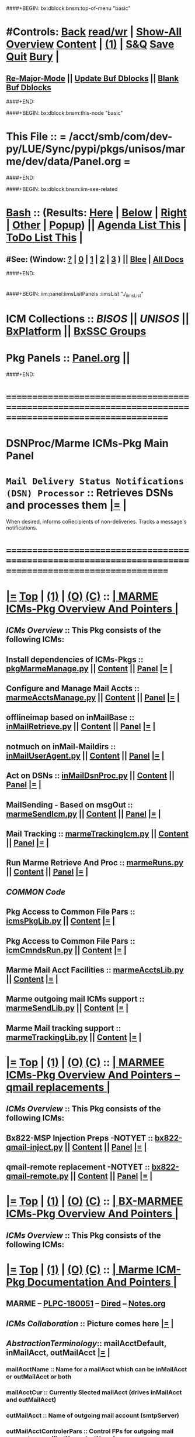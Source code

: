 * 
####+BEGIN: bx:dblock:bnsm:top-of-menu "basic"
*  #Controls:  [[elisp:(blee:bnsm:menu-back)][Back]] [[elisp:(toggle-read-only)][read/wr]] | [[elisp:(show-all)][Show-All]]  [[elisp:(org-shifttab)][Overview]]  [[elisp:(progn (org-shifttab) (org-content))][Content]] | [[elisp:(delete-other-windows)][(1)]] | [[elisp:(progn (save-buffer) (kill-buffer))][S&Q]]  [[elisp:(save-buffer)][Save]]  [[elisp:(kill-buffer)][Quit]]  [[elisp:(bury-buffer)][Bury]]  [[elisp:(org-cycle)][| ]]
**  [[elisp:(blee:buf:re-major-mode)][Re-Major-Mode]] ||  [[elisp:(org-dblock-update-buffer-bx)][Update Buf Dblocks]] || [[elisp:(org-dblock-bx-blank-buffer)][Blank Buf Dblocks]]
####+END:

####+BEGIN: bx:dblock:bnsm:this-node "basic"
*  This File :: *= /acct/smb/com/dev-py/LUE/Sync/pypi/pkgs/unisos/marme/dev/data/Panel.org =*
####+END:

####+BEGIN: bx:dblock:bnsm:iim-see-related
*  [[elisp:(org-cycle)][Bash]] :: (Results: [[elisp:(blee:bnsm:results-here)][Here]] | [[elisp:(blee:bnsm:results-split-below)][Below]] | [[elisp:(blee:bnsm:results-split-right)][Right]] | [[elisp:(blee:bnsm:results-other)][Other]] | [[elisp:(blee:bnsm:results-popup)][Popup]]) || [[elisp:(bx:org:agenda:this-file-otherWin)][Agenda List This]] | [[elisp:(bx:org:todo:this-file-otherWin)][ToDo List This]] [[elisp:(org-cycle)][| ]]
**  #See:  (Window: [[elisp:(blee:bnsm:results-window-show)][?]] | [[elisp:(blee:bnsm:results-window-set 0)][0]] | [[elisp:(blee:bnsm:results-window-set 1)][1]] | [[elisp:(blee:bnsm:results-window-set 2)][2]] | [[elisp:(blee:bnsm:results-window-set 3)][3]] ) || [[elisp:(bx:bnsm:top:panel-blee)][Blee]] | [[elisp:(bx:bnsm:top:panel-listOfDocs)][All Docs]]
####+END:
* 
####+BEGIN: iim:panel:iimsListPanels :iimsList "./_iimsList"
* ICM Collections :: [[BISOS]] || [[UNISOS]] || [[elisp:(find-file "/libre/ByStar/InitialTemplates/activeDocs/blee/deviceAndUser/fullUsagePanel-en.org")][BxPlatform]] || [[elisp:(find-file "/libre/ByStar/InitialTemplates/activeDocs/blee/bystarContinuum/fullUsagePanel-en.org")][BxSSC Groups]]
* Pkg Panels :: [[elisp:(find-file "Panel.org")][Panel.org]]  ||
  ####+END:
* /=======================================================================================================/
* 
*                                     *DSNProc/Marme ICMs-Pkg Main Panel*
*  
*   =Mail Delivery Status Notifications (DSN) Processor= :: Retrieves DSNs and processes them   [[elisp:(org-show-subtree)][|=]]   [[elisp:(org-cycle)][| ]] 
When desired, informs coRecipients of non-deliveries. Tracks a message's notifications.
* 
* /=======================================================================================================/
* 
*  [[elisp:(org-show-subtree)][|=]]  [[elisp:(beginning-of-buffer)][Top]] | [[elisp:(delete-other-windows)][(1)]] | [[elisp:(org-top-overview)][(O)]]  [[elisp:(progn (org-shifttab) (org-content))][(C)]]  ::   [[elisp:(org-cycle)][| *MARME ICMs-Pkg Overview And Pointers* | ]] 
** 
** /ICMs Overview/         :: This Pkg consists of the following ICMs:
** 
** Install dependencies of ICMs-Pkgs ::  [[elisp:(lsip-local-run-command "pkgMarmeManage.py")][pkgMarmeManage.py]]      ||   [[elisp:(blee:visit-as-content-list "pkgMarmeManage.py")][Content]] || [[elisp:(blee:file-goto-contents "pkgMarmeManage-Panel.org")][Panel]]   [[elisp:(org-show-subtree)][|=]]   [[elisp:(org-cycle)][| ]]
** Configure and Manage Mail Accts   ::  [[elisp:(lsip-local-run-command "marmeAcctsManage.py")][marmeAcctsManage.py]]    ||   [[elisp:(blee:visit-as-content-list "marmeAcctsManage.py")][Content]] || [[elisp:(blee:file-goto-contents "marmeAcctsManage-Panel.org")][Panel]]   [[elisp:(org-show-subtree)][|=]]   [[elisp:(org-cycle)][| ]]
** offlineimap based on inMailBase   ::  [[elisp:(lsip-local-run-command "inMailRetrieve.py")][inMailRetrieve.py]]      ||   [[elisp:(blee:visit-as-content-list "inMailRetrieve.py")][Content]] || [[elisp:(blee:file-goto-contents "inMailRetrieve-Panel.org")][Panel]]   [[elisp:(org-show-subtree)][|=]]   [[elisp:(org-cycle)][| ]]
** notmuch on inMail-Maildirs        ::  [[elisp:(lsip-local-run-command "inMailUserAgent.py")][inMailUserAgent.py]]     ||   [[elisp:(blee:visit-as-content-list "inMailUserAgent.py")][Content]] || [[elisp:(blee:file-goto-contents "inMailUserAgent-Panel.org")][Panel]]   [[elisp:(org-show-subtree)][|=]]   [[elisp:(org-cycle)][| ]]
** Act on DSNs                       ::  [[elisp:(lsip-local-run-command "inMailDsnProc.py")][inMailDsnProc.py]]       ||   [[elisp:(blee:visit-as-content-list "inMailDsnProc.py")][Content]] || [[elisp:(blee:file-goto-contents "inMailDsnProc-Panel.org")][Panel]]   [[elisp:(org-show-subtree)][|=]]   [[elisp:(org-cycle)][| ]]
** MailSending - Based on msgOut     ::  [[elisp:(lsip-local-run-command "marmeSendIcm.py")][marmeSendIcm.py]]        ||   [[elisp:(blee:visit-as-content-list "marmeSendIcm.py")][Content]] || [[elisp:(blee:file-goto-contents "marmeSendIcm-Panel.org")][Panel]]   [[elisp:(org-show-subtree)][|=]]   [[elisp:(org-cycle)][| ]]
** Mail Tracking                     ::  [[elisp:(lsip-local-run-command "marmeTrackingIcm.py")][marmeTrackingIcm.py]]    ||   [[elisp:(blee:visit-as-content-list "marmeTrackingIcm.py")][Content]] || [[elisp:(blee:file-goto-contents "marmeTrackingIcm-Panel.org")][Panel]]   [[elisp:(org-show-subtree)][|=]]   [[elisp:(org-cycle)][| ]]
** Run Marme Retrieve And Proc       ::  [[elisp:(lsip-local-run-command "marmeRuns.py")][marmeRuns.py]]           ||   [[elisp:(blee:visit-as-content-list "marmeRuns.py")][Content]] || [[elisp:(blee:file-goto-contents "marmeRuns-Panel.org")][Panel]]   [[elisp:(org-show-subtree)][|=]]   [[elisp:(org-cycle)][| ]]
** 
** /COMMON Code/
** Pkg Access to Common File Pars    ::  [[elisp:(lsip-local-run-command "icmsPkgLib.py")][icmsPkgLib.py]]          ||   [[elisp:(blee:visit-as-content-list "icmsPkgLib.py")][Content]]   [[elisp:(org-show-subtree)][|=]]   [[elisp:(org-cycle)][| ]]
** Pkg Access to Common File Pars    ::  [[elisp:(lsip-local-run-command "icmCmndsRun.py")][icmCmndsRun.py]]         ||   [[elisp:(blee:visit-as-content-list "icmCmndsRun.py")][Content]]   [[elisp:(org-show-subtree)][|=]]   [[elisp:(org-cycle)][| ]]
** Marme Mail Acct Facilities        ::  [[elisp:(lsip-local-run-command "marmeAcctsLib.py")][marmeAcctsLib.py]]       ||   [[elisp:(blee:visit-as-content-list "marmeAcctsLib.py")][Content]]   [[elisp:(org-show-subtree)][|=]]   [[elisp:(org-cycle)][| ]]
** Marme outgoing mail ICMs support  ::  [[elisp:(lsip-local-run-command "marmeSendLib.py")][marmeSendLib.py]]        ||   [[elisp:(blee:visit-as-content-list "marmeSendLib.py")][Content]]   [[elisp:(org-show-subtree)][|=]]   [[elisp:(org-cycle)][| ]]
** Marme Mail tracking support       ::  [[elisp:(lsip-local-run-command "marmeTrackingLib.py")][marmeTrackingLib.py]]    ||   [[elisp:(blee:visit-as-content-list "marmeTrackingLib.py")][Content]]   [[elisp:(org-show-subtree)][|=]]   [[elisp:(org-cycle)][| ]]
** 
* 
*  [[elisp:(org-show-subtree)][|=]]  [[elisp:(beginning-of-buffer)][Top]] | [[elisp:(delete-other-windows)][(1)]] | [[elisp:(org-top-overview)][(O)]]  [[elisp:(progn (org-shifttab) (org-content))][(C)]]  ::   [[elisp:(org-cycle)][| *MARMEE ICMs-Pkg Overview And Pointers -- qmail replacements* | ]]
** 
** /ICMs Overview/         :: This Pkg consists of the following ICMs:
** 
** Bx822-MSP Injection Preps -NOTYET ::  [[elisp:(lsip-local-run-command "bx822-qmail-inject.py")][bx822-qmail-inject.py]]  ||   [[elisp:(blee:visit-as-content-list "pkgManage.py")][Content]] || [[elisp:(blee:file-goto-contents "pkgManage-Panel.org")][Panel]]   [[elisp:(org-show-subtree)][|=]]   [[elisp:(org-cycle)][| ]]
** qmail-remote replacement  -NOTYET ::  [[elisp:(lsip-local-run-command "bx822-qmail-remote.py")][bx822-qmail-remote.py]]  ||   [[elisp:(blee:visit-as-content-list "marmeAcctsManage.py")][Content]] || [[elisp:(blee:file-goto-contents "marmeAcctsManage-Panel.org")][Panel]]   [[elisp:(org-show-subtree)][|=]]   [[elisp:(org-cycle)][| ]]
** 
** 
* 
*  [[elisp:(org-show-subtree)][|=]]  [[elisp:(beginning-of-buffer)][Top]] | [[elisp:(delete-other-windows)][(1)]] | [[elisp:(org-top-overview)][(O)]]  [[elisp:(progn (org-shifttab) (org-content))][(C)]]  ::   [[elisp:(org-cycle)][| *BX-MARMEE ICMs-Pkg Overview And Pointers* | ]] 
** 
** /ICMs Overview/         :: This Pkg consists of the following ICMs:
** 
* 
*  [[elisp:(org-show-subtree)][|=]]  [[elisp:(beginning-of-buffer)][Top]] | [[elisp:(delete-other-windows)][(1)]] | [[elisp:(org-top-overview)][(O)]]  [[elisp:(progn (org-shifttab) (org-content))][(C)]]  ::   [[elisp:(org-cycle)][| *Marme ICM-Pkg Documentation And Pointers* | ]] 
** 
** MARME                       --  [[http://www.by-star.net/PLPC/180051][PLPC-180051]]  --  [[elisp:(find-file "/lcnt/lgpc/bystar/permanent/facilities/marmee")][Dired]]  --  [[elisp:(find-file "/lcnt/lgpc/bystar/permanent/facilities/marmee/Notes.org")][Notes.org]]
** 
** /ICMs Collaboration/   :: Picture comes here  [[elisp:(org-show-subtree)][|=]]  [[elisp:(org-cycle)][| ]] 
** 
** /AbstractionTerminology/:: mailAcctDefault, inMailAcct, outMailAcct  [[elisp:(org-show-subtree)][|=]]  [[elisp:(org-cycle)][| ]] 
***  mailAcctName             :: Name for a mailAcct which can be inMailAcct or outMailAcct or both
***  mailAcctCur              :: Currently Slected mailAcct (drives inMailAcct and outMailAcct)
*** 
***  outMailAcct              :: Name of outgoing mail account (smtpServer)
***  outMailAcctControlerPars :: Control FPs for outgoing mail account owner (firstName, lastName)
***  outMailAcctAccessPars    :: Control FPs for outgoing mail account (smtpServer)
*** 
***  inMailAcct               :: Name of incoming mail account (imapServer)

***  inMailAcctAccessPars     :: Control FPs for incoming mail account (imapServer)
***  inMailAcctControlerPars  :: Control FPs for incoming mail account owner (firstName, lastName)
***  inMailAcctRetrievePars   :: Control FPs for incoming mail account -- What folders to bring and where to put them
***  inMailAcctMboxesPath     :: Base directory of all inMailAcct Mailboxes
***  inMailAcctInbox          :: (maildir) Base directory of inMailAcct Inbox
***  inMailAcctMboxCur        :: (maildir) Base directory of currently selected inMailAcct Mbox
*** 
** 
** /File Bases/   [[elisp:(org-show-subtree)][|=]]  [[elisp:(org-cycle)][| ]] 
***  mailAcctsBaseDir         :: ../
***  controlBaseDir           :: ../control/  -- common,inMail/mailAcctName,outMail/mailAcctName
**** ../control/inMail/sa-20000/fp/access/
**** ../control/inMail/sa-20000/fp/access
***  configBaseDir            :: ../conf/     -- ../conf/mailAcctName/_configName 
**** ../conf/sa-20000/_offlineimaprc  
***  varBaseDir               :: ../var       -- ../var/inMail/mailAcctName/maildir, ../var/outMail/mailAcctName/{log,msgs}
***  tmpBaseDir               :: ../tmp/.
*** 
***  inMailAcctAccessBase     :: join(controlBaseDir, "inMail", inMailAcct)
***  inMailAcctMboxesBase     :: join(varBaseDir, "inMail", inMailAcct, "maildir")
***  inMailAcctInbox          :: join(inMailAcctMboxesBase, "Inbox")
*** 

* 
*  [[elisp:(org-show-subtree)][|=]]  [[elisp:(beginning-of-buffer)][Top]] | [[elisp:(delete-other-windows)][(1)]] | [[elisp:(org-top-overview)][(O)]]  [[elisp:(progn (org-shifttab) (org-content))][(C)]]  ::   [[elisp:(org-cycle)][| *ICMs-Pkg Evolution -- ToDos, Bugs, Ideas, Enhancements* | ]] 
** 
** DONE examples_marmeAcctsLibControls() should become examples_inMailAccountSelControls() and examples_outMailAccountSelControls() :MARME:
** DONE ../var/inMail should become ../var/controlProfile/inMail      :MARME:
** TODO RunMode Enum dryRun, debugRun (not runDebug) and fullRun	:ICM:
** TODO Panel.org tobe considered PkgApp			      :Panel:
** TODO import enum instead of iicm.enum				:ICM:
** TODO out_ going to stdout, ann_ goes to stderr			:ICM:
** DONE Make marmeAcctsLib.py sit on top of icmsPkg		      :MARME:
** TODO Later NDR can result into Bad Recipient being cansidered coRecipient :MARME:
*** For each msgId keep a list of bad recippients. For each coRecipientNotification consider 
*** a msgId to list of badRecipients list. Ignore those bad recipients when notifying.
** TODO notmuch config template file is being read from the wrong place. and kept on /var/config bad hierarchy :MARME:
** TODO Control selections should be based on /controlProfile content in example menu :MARME:
** 
* 
*  [[elisp:(beginning-of-buffer)][Top]] #####################  [[elisp:(delete-other-windows)][(1)]]      *Common Footer Controls*

####+BEGIN: bx:dblock:bnsm:end-of-menu "basic"
*  #Controls:  [[elisp:(blee:bnsm:menu-back)][Back]]  [[elisp:(toggle-read-only)][toggle-read-only]]  [[elisp:(show-all)][Show-All]]  [[elisp:(org-shifttab)][Cycle Glob Vis]]  [[elisp:(delete-other-windows)][1 Win]]  [[elisp:(save-buffer)][Save]]   [[elisp:(kill-buffer)][Quit]]
####+END:
*  [[elisp:(org-cycle)][| ]]  Local Vars  ::                  *Org-Mode And Emacs Specific Configurations*   [[elisp:(org-cycle)][| ]]

#+CATEGORY: iimPanel
#+STARTUP: content

## Local Variables:
## eval: (setq bx:iimp:iimModeArgs "")
## eval: (bx:iimp:cmndLineSpecs :name "bxpManage.py")
## eval: (bx:iimBash:cmndLineSpecs :name "lcntProc.sh")
## eval: (setq bx:curUnit "lcntProc")
## End:
